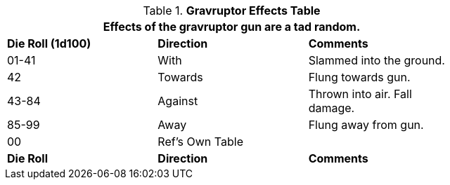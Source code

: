 .*Gravruptor Effects Table*
[width="75%",cols="^,2*<",frame="all", stripes="even"]
|===
3+<|Effects of the gravruptor gun are a tad random. 

s|Die Roll (1d100)
s|Direction
s|Comments

|01-41
|With
|Slammed into the ground.

|42
|Towards
|Flung towards gun.

|43-84
|Against
|Thrown into air. Fall damage.

|85-99
|Away
|Flung away from gun. 

|00
|Ref's Own Table
|

s|Die Roll
s|Direction
s|Comments
|===
